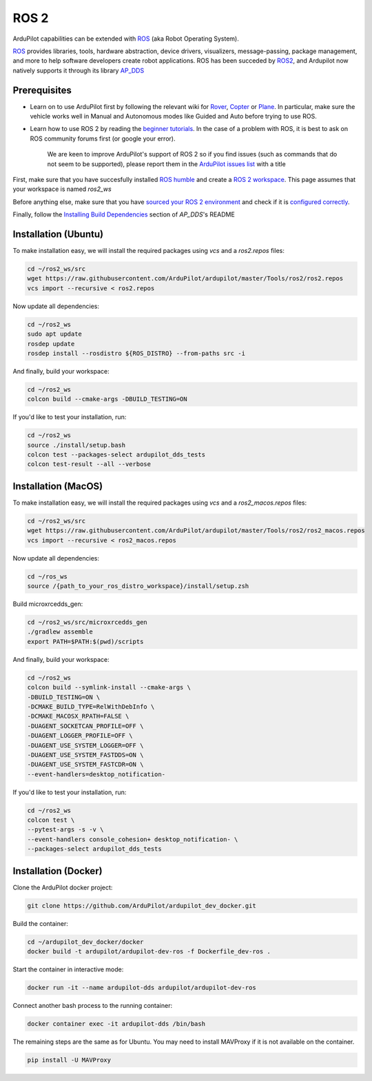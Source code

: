 .. _ros2:

=====
ROS 2
=====

.. image:: ../images/logos/ros2_logo.jpg
    :target: ../_images/logos/ros2_logo.jpg

ArduPilot capabilities can be extended with `ROS <http://www.ros.org/>`__ (aka Robot Operating System).

`ROS <http://www.ros.org/>`__ provides libraries, tools, hardware abstraction, device drivers, visualizers, message-passing, package management, and more to help software developers create robot applications. ROS has been succeded by `ROS2 <http://design.ros2.org/articles/why_ros2.html>`__, and Ardupilot now natively supports it through its library `AP_DDS <https://github.com/ArduPilot/ardupilot/tree/master/libraries/AP_DDS>`__


Prerequisites
=============

- Learn on to use ArduPilot first by following the relevant wiki for `Rover <https://ardupilot.org/rover/index.html>`__, `Copter <https://ardupilot.org/copter/index.html>`__ or `Plane <https://ardupilot.org/plane/index.html>`__. In particular, make sure the vehicle works well in Manual and Autonomous modes like Guided and Auto before trying to use ROS.
- Learn how to use ROS 2 by reading the `beginner tutorials <https://docs.ros.org/en/humble/Tutorials.html>`__.  In the case of a problem with ROS, it is best to ask on ROS community forums first (or google your error).

    We are keen to improve ArduPilot's support of ROS 2 so if you find issues (such as commands that do not seem to be supported), please report them in the `ArduPilot issues list <https://github.com/ArduPilot/ardupilot/issues>`__ with a title 

First, make sure that you have succesfully installed `ROS humble <https://docs.ros.org/en/humble/Installation.html>`__ and create a `ROS 2 workspace <https://docs.ros.org/en/humble/Tutorials/Beginner-Client-Libraries/Creating-A-Workspace/Creating-A-Workspace.html#id4>`__. This page assumes that your workspace is named `ros2_ws`

Before anything else, make sure that you have `sourced your ROS 2 environment <https://docs.ros.org/en/humble/Tutorials/Beginner-CLI-Tools/Configuring-ROS2-Environment.html#source-the-setup-files>`__ and check if it is `configured correctly <https://docs.ros.org/en/humble/Tutorials/Beginner-CLI-Tools/Configuring-ROS2-Environment.html#check-environment-variables>`__.

Finally, follow the `Installing Build Dependencies <https://github.com/ArduPilot/ardupilot/tree/master/libraries/AP_DDS#installing-build-dependencies>`__ section of `AP_DDS`'s README

Installation (Ubuntu)
=====================

To make installation easy, we will install the required packages using `vcs` and a `ros2.repos` files:

.. code-block:: bash

    cd ~/ros2_ws/src
    wget https://raw.githubusercontent.com/ArduPilot/ardupilot/master/Tools/ros2/ros2.repos
    vcs import --recursive < ros2.repos

Now update all dependencies:

.. code-block:: bash

    cd ~/ros2_ws
    sudo apt update
    rosdep update
    rosdep install --rosdistro ${ROS_DISTRO} --from-paths src -i

And finally, build your workspace:

.. code-block:: bash

    cd ~/ros2_ws
    colcon build --cmake-args -DBUILD_TESTING=ON

If you'd like to test your installation, run:

.. code-block:: bash

    cd ~/ros2_ws
    source ./install/setup.bash
    colcon test --packages-select ardupilot_dds_tests
    colcon test-result --all --verbose


Installation (MacOS)
====================

To make installation easy, we will install the required packages using `vcs` and a `ros2_macos.repos` files:

.. code-block:: bash

    cd ~/ros2_ws/src
    wget https://raw.githubusercontent.com/ArduPilot/ardupilot/master/Tools/ros2/ros2_macos.repos
    vcs import --recursive < ros2_macos.repos

Now update all dependencies:

.. code-block:: bash

    cd ~/ros_ws
    source /{path_to_your_ros_distro_workspace}/install/setup.zsh

Build microxrcedds_gen:

.. code-block:: bash

    cd ~/ros2_ws/src/microxrcedds_gen
    ./gradlew assemble
    export PATH=$PATH:$(pwd)/scripts

And finally, build your workspace:

.. code-block:: bash

    cd ~/ros2_ws
    colcon build --symlink-install --cmake-args \
    -DBUILD_TESTING=ON \
    -DCMAKE_BUILD_TYPE=RelWithDebInfo \
    -DCMAKE_MACOSX_RPATH=FALSE \
    -DUAGENT_SOCKETCAN_PROFILE=OFF \
    -DUAGENT_LOGGER_PROFILE=OFF \
    -DUAGENT_USE_SYSTEM_LOGGER=OFF \
    -DUAGENT_USE_SYSTEM_FASTDDS=ON \
    -DUAGENT_USE_SYSTEM_FASTCDR=ON \
    --event-handlers=desktop_notification-

If you'd like to test your installation, run:

.. code-block:: bash

    cd ~/ros2_ws
    colcon test \
    --pytest-args -s -v \
    --event-handlers console_cohesion+ desktop_notification- \
    --packages-select ardupilot_dds_tests

Installation (Docker)
=====================

Clone the ArduPilot docker project:

.. code-block:: bash

    git clone https://github.com/ArduPilot/ardupilot_dev_docker.git

Build the container:

.. code-block:: bash

    cd ~/ardupilot_dev_docker/docker
    docker build -t ardupilot/ardupilot-dev-ros -f Dockerfile_dev-ros .

Start the container in interactive mode:

.. code-block:: bash
    
    docker run -it --name ardupilot-dds ardupilot/ardupilot-dev-ros

Connect another bash process to the running container:

.. code-block:: bash
    
    docker container exec -it ardupilot-dds /bin/bash

The remaining steps are the same as for Ubuntu. You may need to install MAVProxy if it is not available on the container.

.. code-block:: bash
    
    pip install -U MAVProxy